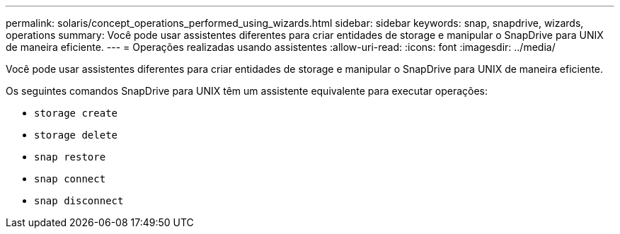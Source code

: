 ---
permalink: solaris/concept_operations_performed_using_wizards.html 
sidebar: sidebar 
keywords: snap, snapdrive, wizards, operations 
summary: Você pode usar assistentes diferentes para criar entidades de storage e manipular o SnapDrive para UNIX de maneira eficiente. 
---
= Operações realizadas usando assistentes
:allow-uri-read: 
:icons: font
:imagesdir: ../media/


[role="lead"]
Você pode usar assistentes diferentes para criar entidades de storage e manipular o SnapDrive para UNIX de maneira eficiente.

Os seguintes comandos SnapDrive para UNIX têm um assistente equivalente para executar operações:

* `storage create`
* `storage delete`
* `snap restore`
* `snap connect`
* `snap disconnect`

